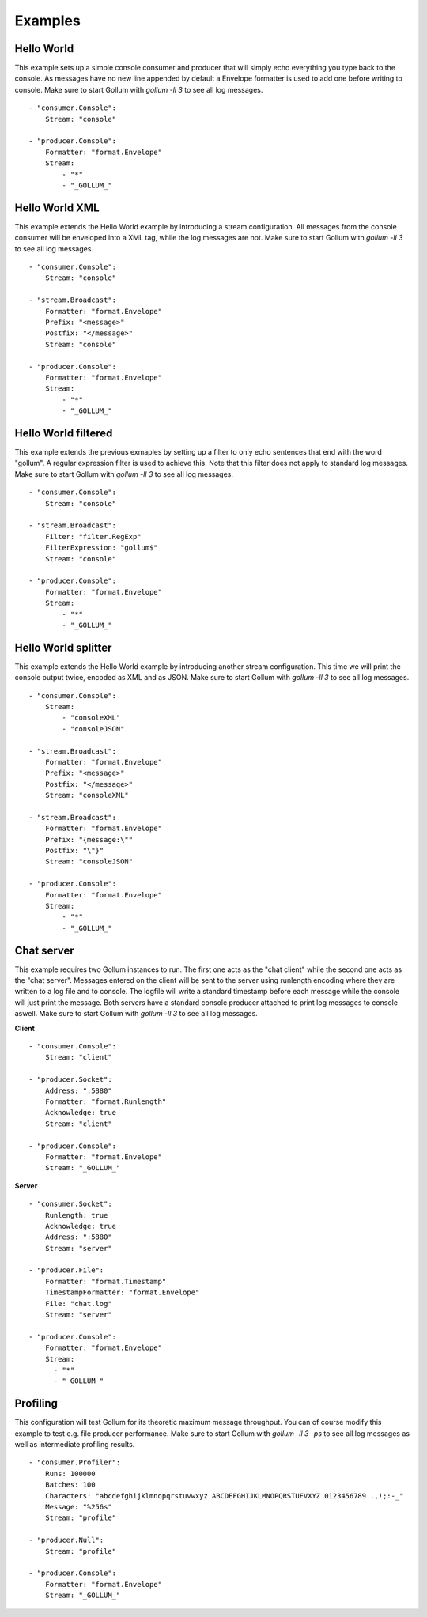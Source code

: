 Examples
========

Hello World
-----------

This example sets up a simple console consumer and producer that will simply echo everything you type back to the console.
As messages have no new line appended by default a Envelope formatter is used to add one before writing to console.
Make sure to start Gollum with `gollum -ll 3` to see all log messages.

::

  - "consumer.Console":
      Stream: "console"

  - "producer.Console":
      Formatter: "format.Envelope"
      Stream:
          - "*"
          - "_GOLLUM_"

Hello World XML
---------------

This example extends the Hello World example by introducing a stream configuration.
All messages from the console consumer will be enveloped into a XML tag, while the log messages are not.
Make sure to start Gollum with `gollum -ll 3` to see all log messages.

::

  - "consumer.Console":
      Stream: "console"

  - "stream.Broadcast":
      Formatter: "format.Envelope"
      Prefix: "<message>"
      Postfix: "</message>"
      Stream: "console"

  - "producer.Console":
      Formatter: "format.Envelope"
      Stream:
          - "*"
          - "_GOLLUM_"

Hello World filtered
--------------------

This example extends the previous exmaples by setting up a filter to only echo sentences that end with the word "gollum".
A regular expression filter is used to achieve this.
Note that this filter does not apply to standard log messages.
Make sure to start Gollum with `gollum -ll 3` to see all log messages.

::

  - "consumer.Console":
      Stream: "console"

  - "stream.Broadcast":
      Filter: "filter.RegExp"
      FilterExpression: "gollum$"
      Stream: "console"

  - "producer.Console":
      Formatter: "format.Envelope"
      Stream:
          - "*"
          - "_GOLLUM_"

Hello World splitter
--------------------

This example extends the Hello World example by introducing another stream configuration.
This time we will print the console output twice, encoded as XML and as JSON.
Make sure to start Gollum with `gollum -ll 3` to see all log messages.

::

  - "consumer.Console":
      Stream:
          - "consoleXML"
          - "consoleJSON"

  - "stream.Broadcast":
      Formatter: "format.Envelope"
      Prefix: "<message>"
      Postfix: "</message>"
      Stream: "consoleXML"

  - "stream.Broadcast":
      Formatter: "format.Envelope"
      Prefix: "{message:\""
      Postfix: "\"}"
      Stream: "consoleJSON"

  - "producer.Console":
      Formatter: "format.Envelope"
      Stream:
          - "*"
          - "_GOLLUM_"

Chat server
-----------

This example requires two Gollum instances to run.
The first one acts as the "chat client" while the second one acts as the "chat server".
Messages entered on the client will be sent to the server using runlength encoding where they are written to a log file and to console.
The logfile will write a standard timestamp before each message while the console will just print the message.
Both servers have a standard console producer attached to print log messages to console aswell.
Make sure to start Gollum with `gollum -ll 3` to see all log messages.

**Client**
::

  - "consumer.Console":
      Stream: "client"

  - "producer.Socket":
      Address: ":5880"
      Formatter: "format.Runlength"
      Acknowledge: true
      Stream: "client"

  - "producer.Console":
      Formatter: "format.Envelope"
      Stream: "_GOLLUM_"

**Server**
::

  - "consumer.Socket":
      Runlength: true
      Acknowledge: true
      Address: ":5880"
      Stream: "server"

  - "producer.File":
      Formatter: "format.Timestamp"
      TimestampFormatter: "format.Envelope"
      File: "chat.log"
      Stream: "server"

  - "producer.Console":
      Formatter: "format.Envelope"
      Stream:
        - "*"
        - "_GOLLUM_"

Profiling
---------

This configuration will test Gollum for its theoretic maximum message throughput.
You can of course modify this example to test e.g. file producer performance.
Make sure to start Gollum with `gollum -ll 3 -ps` to see all log messages as well as intermediate profiling results.

::

  - "consumer.Profiler":
      Runs: 100000
      Batches: 100
      Characters: "abcdefghijklmnopqrstuvwxyz ABCDEFGHIJKLMNOPQRSTUFVXYZ 0123456789 .,!;:-_"
      Message: "%256s"
      Stream: "profile"

  - "producer.Null":
      Stream: "profile"

  - "producer.Console":
      Formatter: "format.Envelope"
      Stream: "_GOLLUM_"
